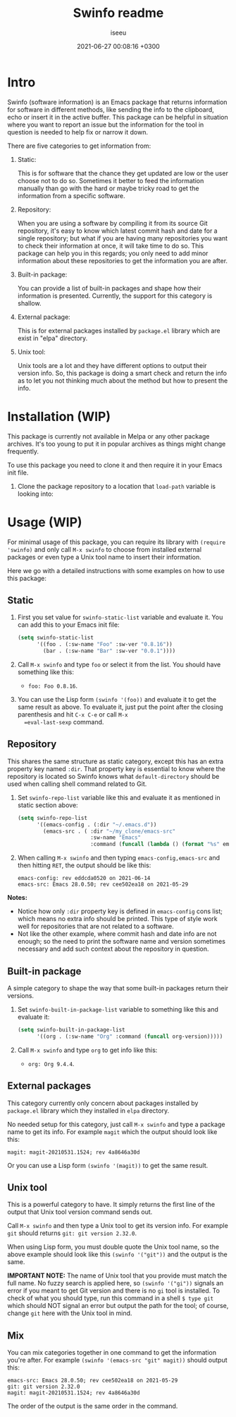 #+title: Swinfo readme
#+author: iseeu
#+date: 2021-06-27 00:08:16 +0300

* Intro

Swinfo (software information) is an Emacs package that returns
information for software in different methods, like sending the info to
the clipboard, echo or insert it in the active buffer. This package can
be helpful in situation where you want to report an issue but the
information for the tool in question is needed to help fix or narrow it
down.

There are five categories to get information from:

1. Static:

   This is for software that the chance they get updated are low or the
   user choose not to do so. Sometimes it better to feed the information
   manually than go with the hard or maybe tricky road to get the
   information from a specific software.

2. Repository:

   When you are using a software by compiling it from its source Git
   repository, it's easy to know which latest commit hash and date for a
   single repository; but what if you are having many repositories you
   want to check their information at once, it will take time to do so.
   This package can help you in this regards; you only need to add minor
   information about these repositories to get the information you are
   after.

3. Built-in package:

   You can provide a list of built-in packages and shape how their
   information is presented. Currently, the support for this category is
   shallow.

4. External package:

   This is for external packages installed by =package.el= library which
   are exist in "elpa" directory.

5. Unix tool:

   Unix tools are a lot and they have different options to output their
   version info. So, this package is doing a smart check and return the
   info as to let you not thinking much about the method but how to
   present the info.

* Installation (WIP)

This package is currently not available in Melpa or any other package
archives. It's too young to put it in popular archives as things might
change frequently.

To use this package you need to clone it and then require it in your
Emacs init file.

1. Clone the package repository to a location that =load-path= variable
   is looking into:

* Usage (WIP)

For minimal usage of this package, you can require its library with
=(require 'swinfo)= and only call =M-x swinfo= to choose from installed
external packages or even type a Unix tool name to insert their
information.

Here we go with a detailed instructions with some examples on how to use
this package:

** Static

1. First you set value for =swinfo-static-list= variable and evaluate
   it. You can add this to your Emacs init file:

   #+begin_src emacs-lisp
(setq swinfo-static-list
      '((foo . (:sw-name "Foo" :sw-ver "0.8.16"))
        (bar . (:sw-name "Bar" :sw-ver "0.0.1"))))
   #+end_src

2. Call =M-x swinfo= and type =foo= or select it from the list. You
   should have something like this:
   - =foo: Foo 0.8.16=.
3. You can use the Lisp form =(swinfo '(foo))= and evaluate it to get
   the same result as above. To evaluate it, just put the point after
   the closing parenthesis and hit =C-x C-e= or call =M-x
   =eval-last-sexp= command.

** Repository

This shares the same structure as static category, except this has an
extra property key named =:dir=. That property key is essential to know
where the repository is located so Swinfo knows what =default-directory=
should be used when calling shell command related to Git.

1. Set =swinfo-repo-list= variable like this and evaluate it as
   mentioned in static section above:

   #+begin_src emacs-lisp
(setq swinfo-repo-list
      '((emacs-config . (:dir "~/.emacs.d"))
        (emacs-src . ( :dir "~/my_clone/emacs-src"
                       :sw-name "Emacs"
                       :command (funcall (lambda () (format "%s" emacs-version)))))))
   #+end_src

2. When calling =M-x swinfo= and then typing =emacs-config,emacs-src=
   and then hitting =RET=, the output should be like this:

   #+begin_src text
emacs-config: rev eddcda0520 on 2021-06-14
emacs-src: Emacs 28.0.50; rev cee502ea18 on 2021-05-29
   #+end_src

*Notes:*

- Notice how only =:dir= property key is defined in =emacs-config= cons
  list; which means no extra info should be printed. This type of style
  work well for repositories that are not related to a software.
- Not like the other example, where commit hash and date info are not
  enough; so the need to print the software name and version sometimes
  necessary and add such context about the repository in question.

** Built-in package

A simple category to shape the way that some built-in packages return
their versions.

1. Set =swinfo-built-in-package-list= variable to something like this
   and evaluate it:

   #+begin_src emacs-lisp
(setq swinfo-built-in-package-list
      '((org . (:sw-name "Org" :command (funcall org-version)))))
   #+end_src

2. Call =M-x swinfo= and type =org= to get info like this:
   - =org: Org 9.4.4=.

** External packages

This category currently only concern about packages installed by
=package.el= library which they installed in =elpa= directory.

No needed setup for this category, just call =M-x swinfo= and type a
package name to get its info. For example =magit= which the output
should look like this:

#+begin_src text
magit: magit-20210531.1524; rev 4a8646a30d
#+end_src

Or you can use a Lisp form =(swinfo '(magit))= to get the same result.

** Unix tool

This is a powerful category to have. It simply returns the first line of
the output that Unix tool version command sends out.

Call =M-x swinfo= and then type a Unix tool to get its version info. For
example =git= should returns =git: git version 2.32.0=.

When using Lisp form, you must double quote the Unix tool name, so the
above example should look like this =(swinfo '("git"))= and the output
is the same.

*IMPORTANT NOTE:* The name of Unix tool that you provide must match the
 full name. No fuzzy search is applied here, so =(swinfo '("gi"))=
 signals an error if you meant to get Git version and there is no =gi=
 tool is installed. To check of what you should type, run this command
 in a shell ~$ type git~ which should NOT signal an error but output the
 path for the tool; of course, change =git= here with the Unix tool in
 mind.

** Mix

You can mix categories together in one command to get the information
you're after. For example =(swinfo '(emacs-src "git" magit))= should
output this:

#+begin_src text
emacs-src: Emacs 28.0.50; rev cee502ea18 on 2021-05-29
git: git version 2.32.0
magit: magit-20210531.1524; rev 4a8646a30d
#+end_src

The order of the output is the same order in the command.
